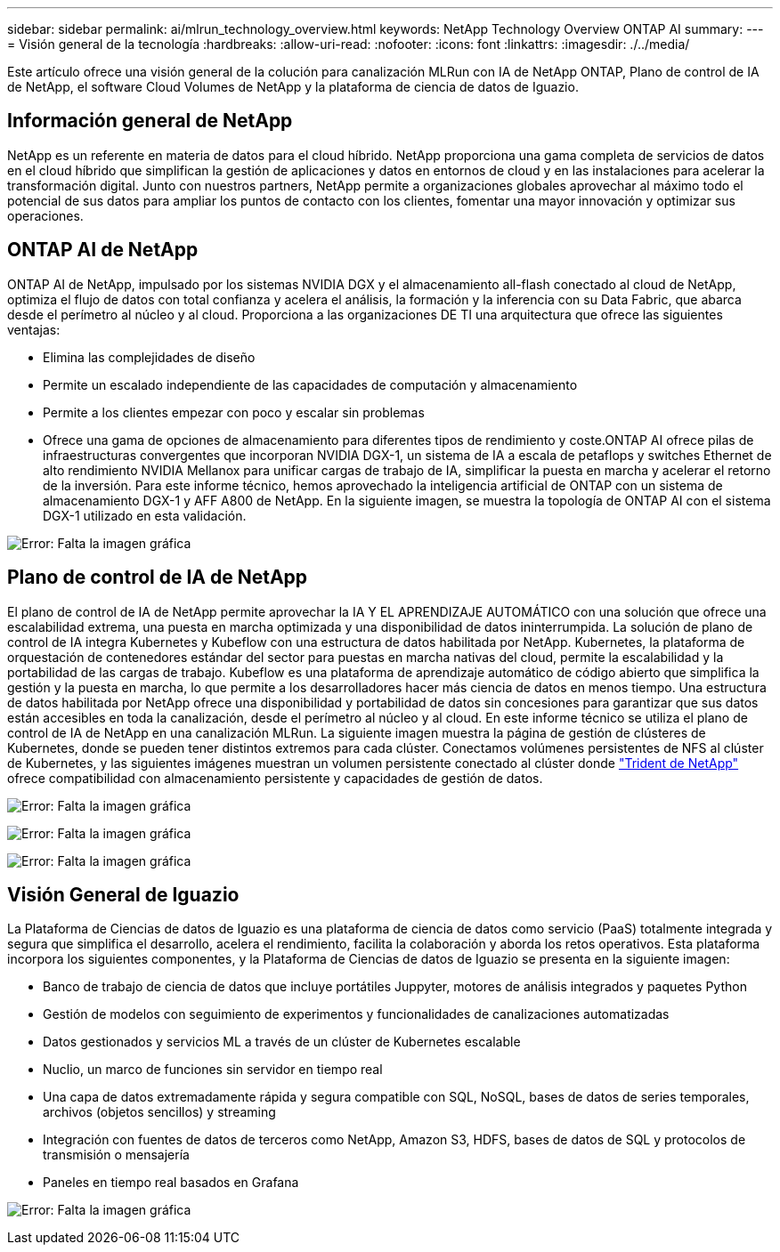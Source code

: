 ---
sidebar: sidebar 
permalink: ai/mlrun_technology_overview.html 
keywords: NetApp Technology Overview ONTAP AI 
summary:  
---
= Visión general de la tecnología
:hardbreaks:
:allow-uri-read: 
:nofooter: 
:icons: font
:linkattrs: 
:imagesdir: ./../media/


[role="lead"]
Este artículo ofrece una visión general de la colución para canalización MLRun con IA de NetApp ONTAP, Plano de control de IA de NetApp, el software Cloud Volumes de NetApp y la plataforma de ciencia de datos de Iguazio.



== Información general de NetApp

NetApp es un referente en materia de datos para el cloud híbrido. NetApp proporciona una gama completa de servicios de datos en el cloud híbrido que simplifican la gestión de aplicaciones y datos en entornos de cloud y en las instalaciones para acelerar la transformación digital. Junto con nuestros partners, NetApp permite a organizaciones globales aprovechar al máximo todo el potencial de sus datos para ampliar los puntos de contacto con los clientes, fomentar una mayor innovación y optimizar sus operaciones.



== ONTAP AI de NetApp

ONTAP AI de NetApp, impulsado por los sistemas NVIDIA DGX y el almacenamiento all-flash conectado al cloud de NetApp, optimiza el flujo de datos con total confianza y acelera el análisis, la formación y la inferencia con su Data Fabric, que abarca desde el perímetro al núcleo y al cloud. Proporciona a las organizaciones DE TI una arquitectura que ofrece las siguientes ventajas:

* Elimina las complejidades de diseño
* Permite un escalado independiente de las capacidades de computación y almacenamiento
* Permite a los clientes empezar con poco y escalar sin problemas
* Ofrece una gama de opciones de almacenamiento para diferentes tipos de rendimiento y coste.ONTAP AI ofrece pilas de infraestructuras convergentes que incorporan NVIDIA DGX-1, un sistema de IA a escala de petaflops y switches Ethernet de alto rendimiento NVIDIA Mellanox para unificar cargas de trabajo de IA, simplificar la puesta en marcha y acelerar el retorno de la inversión. Para este informe técnico, hemos aprovechado la inteligencia artificial de ONTAP con un sistema de almacenamiento DGX-1 y AFF A800 de NetApp. En la siguiente imagen, se muestra la topología de ONTAP AI con el sistema DGX-1 utilizado en esta validación.


image:mlrun_image3.png["Error: Falta la imagen gráfica"]



== Plano de control de IA de NetApp

El plano de control de IA de NetApp permite aprovechar la IA Y EL APRENDIZAJE AUTOMÁTICO con una solución que ofrece una escalabilidad extrema, una puesta en marcha optimizada y una disponibilidad de datos ininterrumpida. La solución de plano de control de IA integra Kubernetes y Kubeflow con una estructura de datos habilitada por NetApp. Kubernetes, la plataforma de orquestación de contenedores estándar del sector para puestas en marcha nativas del cloud, permite la escalabilidad y la portabilidad de las cargas de trabajo. Kubeflow es una plataforma de aprendizaje automático de código abierto que simplifica la gestión y la puesta en marcha, lo que permite a los desarrolladores hacer más ciencia de datos en menos tiempo. Una estructura de datos habilitada por NetApp ofrece una disponibilidad y portabilidad de datos sin concesiones para garantizar que sus datos están accesibles en toda la canalización, desde el perímetro al núcleo y al cloud. En este informe técnico se utiliza el plano de control de IA de NetApp en una canalización MLRun. La siguiente imagen muestra la página de gestión de clústeres de Kubernetes, donde se pueden tener distintos extremos para cada clúster. Conectamos volúmenes persistentes de NFS al clúster de Kubernetes, y las siguientes imágenes muestran un volumen persistente conectado al clúster donde https://www.netapp.com/us/media/ds-netapp-project-trident.pdf["Trident de NetApp"^] ofrece compatibilidad con almacenamiento persistente y capacidades de gestión de datos.

image:mlrun_image4.png["Error: Falta la imagen gráfica"]

image:mlrun_image5.png["Error: Falta la imagen gráfica"]

image:mlrun_image6.png["Error: Falta la imagen gráfica"]



== Visión General de Iguazio

La Plataforma de Ciencias de datos de Iguazio es una plataforma de ciencia de datos como servicio (PaaS) totalmente integrada y segura que simplifica el desarrollo, acelera el rendimiento, facilita la colaboración y aborda los retos operativos. Esta plataforma incorpora los siguientes componentes, y la Plataforma de Ciencias de datos de Iguazio se presenta en la siguiente imagen:

* Banco de trabajo de ciencia de datos que incluye portátiles Juppyter, motores de análisis integrados y paquetes Python
* Gestión de modelos con seguimiento de experimentos y funcionalidades de canalizaciones automatizadas
* Datos gestionados y servicios ML a través de un clúster de Kubernetes escalable
* Nuclio, un marco de funciones sin servidor en tiempo real
* Una capa de datos extremadamente rápida y segura compatible con SQL, NoSQL, bases de datos de series temporales, archivos (objetos sencillos) y streaming
* Integración con fuentes de datos de terceros como NetApp, Amazon S3, HDFS, bases de datos de SQL y protocolos de transmisión o mensajería
* Paneles en tiempo real basados en Grafana


image:mlrun_image7.png["Error: Falta la imagen gráfica"]
